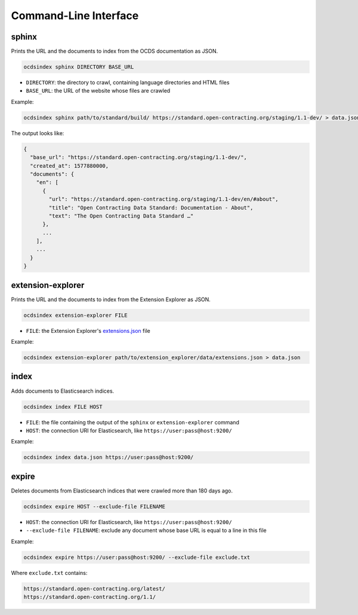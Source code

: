 Command-Line Interface
======================

.. _sphinx:

sphinx
------

Prints the URL and the documents to index from the OCDS documentation as JSON.

.. code-block:: bash

   ocdsindex sphinx DIRECTORY BASE_URL

-  ``DIRECTORY``: the directory to crawl, containing language directories and HTML files
-  ``BASE_URL``: the URL of the website whose files are crawled

Example:

.. code-block:: bash

   ocdsindex sphinx path/to/standard/build/ https://standard.open-contracting.org/staging/1.1-dev/ > data.json

The output looks like:

.. code-block:: json

   {
     "base_url": "https://standard.open-contracting.org/staging/1.1-dev/",
     "created_at": 1577880000,
     "documents": {
       "en": [
         {
           "url": "https://standard.open-contracting.org/staging/1.1-dev/en/#about",
           "title": "Open Contracting Data Standard: Documentation - About",
           "text": "The Open Contracting Data Standard …"
         },
         ...
       ],
       ...
     }
   }

.. _extension-explorer:

extension-explorer
------------------

Prints the URL and the documents to index from the Extension Explorer as JSON.

.. code-block:: bash

   ocdsindex extension-explorer FILE

-  ``FILE``: the Extension Explorer's `extensions.json <https://github.com/open-contracting/extension-explorer#get-extensions-data>`__ file

Example:

.. code-block:: bash

   ocdsindex extension-explorer path/to/extension_explorer/data/extensions.json > data.json

.. _index:

index
-----

Adds documents to Elasticsearch indices.

.. code-block:: bash

   ocdsindex index FILE HOST

-  ``FILE``: the file containing the output of the ``sphinx`` or ``extension-explorer`` command
-  ``HOST``: the connection URI for Elasticsearch, like ``https://user:pass@host:9200/``

Example:

.. code-block:: bash

   ocdsindex index data.json https://user:pass@host:9200/

expire
------

Deletes documents from Elasticsearch indices that were crawled more than 180 days ago.

.. code-block:: bash

   ocdsindex expire HOST --exclude-file FILENAME

-  ``HOST``: the connection URI for Elasticsearch, like ``https://user:pass@host:9200/``
-  ``--exclude-file FILENAME``: exclude any document whose base URL is equal to a line in this file

Example:

.. code-block:: bash

   ocdsindex expire https://user:pass@host:9200/ --exclude-file exclude.txt

Where ``exclude.txt`` contains:

.. code-block:: none

   https://standard.open-contracting.org/latest/
   https://standard.open-contracting.org/1.1/
